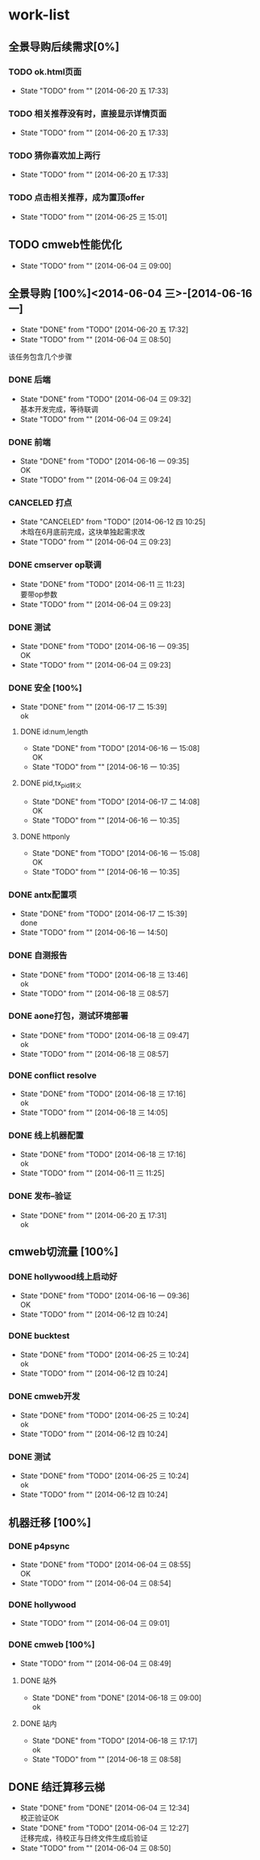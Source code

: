 #+SEQ_TODO: REPORT(r) BUG(b) KNOWNCAUSE(k) | FIXED(f)
#+SEQ_TODO: TODO(T!) | DONE(D@/!)  CANCELED(C@/!) 


* work-list

** 全景导购后续需求[0%] 
*** TODO ok.html页面
    - State "TODO"       from ""           [2014-06-20 五 17:33]
*** TODO 相关推荐没有时，直接显示详情页面
    - State "TODO"       from ""           [2014-06-20 五 17:33]
*** TODO 猜你喜欢加上两行
    - State "TODO"       from ""           [2014-06-20 五 17:33]



*** TODO 点击相关推荐，成为置顶offer
    - State "TODO"       from ""           [2014-06-25 三 15:01]

** TODO cmweb性能优化
   DEADLINE: <2014-07-31 四>
   - State "TODO"       from ""           [2014-06-04 三 09:00]


** 全景导购 [100%]<2014-06-04 三>-[2014-06-16 一]
   - State "DONE"       from "TODO"       [2014-06-20 五 17:32]
   - State "TODO"       from ""           [2014-06-04 三 08:50]
该任务包含几个步骤
*** DONE 后端 
    - State "DONE"       from "TODO"       [2014-06-04 三 09:32] \\
      基本开发完成，等待联调
    - State "TODO"       from ""           [2014-06-04 三 09:24]
*** DONE 前端
    - State "DONE"       from "TODO"       [2014-06-16 一 09:35] \\
      OK
    - State "TODO"       from ""           [2014-06-04 三 09:24]
*** CANCELED 打点
    DEADLINE: <2014-06-09 一>
    - State "CANCELED"   from "TODO"       [2014-06-12 四 10:25] \\
      木晗在6月底前完成，这块单独起需求改
    - State "TODO"       from ""           [2014-06-04 三 09:23]
*** DONE cmserver op联调
    DEADLINE: <2014-06-09 一>
    - State "DONE"       from "TODO"       [2014-06-11 三 11:23] \\
      要带op参数
    - State "TODO"       from ""           [2014-06-04 三 09:23]
*** DONE 测试    
    DEADLINE: <2014-06-16 一>
    - State "DONE"       from "TODO"       [2014-06-16 一 09:35] \\
      OK
    - State "TODO"       from ""           [2014-06-04 三 09:23]
      
*** DONE 安全 [100%]
    - State "DONE"       from ""           [2014-06-17 二 15:39] \\
      ok
**** DONE id:num,length
     - State "DONE"       from "TODO"       [2014-06-16 一 15:08] \\
       OK
     - State "TODO"       from ""           [2014-06-16 一 10:35]
**** DONE pid,tx_pid转义
     - State "DONE"       from "TODO"       [2014-06-17 二 14:08] \\
       OK
     - State "TODO"       from ""           [2014-06-16 一 10:35]
**** DONE httponly
     - State "DONE"       from "TODO"       [2014-06-16 一 15:08] \\
       OK
     - State "TODO"       from ""           [2014-06-16 一 10:35]

*** DONE antx配置项
    - State "DONE"       from "TODO"       [2014-06-17 二 15:39] \\
      done
    - State "TODO"       from ""           [2014-06-16 一 14:50]
*** DONE 自测报告
    - State "DONE"       from "TODO"       [2014-06-18 三 13:46] \\
      ok
    - State "TODO"       from ""           [2014-06-18 三 08:57]
*** DONE aone打包，测试环境部署
    - State "DONE"       from "TODO"       [2014-06-18 三 09:47] \\
      ok
    - State "TODO"       from ""           [2014-06-18 三 08:57]
*** DONE conflict resolve
    - State "DONE"       from "TODO"       [2014-06-18 三 17:16] \\
      ok
    - State "TODO"       from ""           [2014-06-18 三 14:05]
*** DONE 线上机器配置
    - State "DONE"       from "TODO"       [2014-06-18 三 17:16] \\
      ok
    - State "TODO"       from ""           [2014-06-11 三 11:25]

*** DONE 发布--验证
    - State "DONE"       from ""           [2014-06-20 五 17:31] \\
      ok


** cmweb切流量 [100%]
*** DONE hollywood线上启动好
    - State "DONE"       from "TODO"       [2014-06-16 一 09:36] \\
      OK
    - State "TODO"       from ""           [2014-06-12 四 10:24]
*** DONE bucktest
    - State "DONE"       from "TODO"       [2014-06-25 三 10:24] \\
      ok
    - State "TODO"       from ""           [2014-06-12 四 10:24]
*** DONE cmweb开发
    - State "DONE"       from "TODO"       [2014-06-25 三 10:24] \\
      ok
    - State "TODO"       from ""           [2014-06-12 四 10:24]
*** DONE 测试
    - State "DONE"       from "TODO"       [2014-06-25 三 10:24] \\
      ok
    - State "TODO"       from ""           [2014-06-12 四 10:24]

  
     
          
** 机器迁移 [100%]
*** DONE p4psync
    - State "DONE"       from "TODO"       [2014-06-04 三 08:55] \\
      OK
    - State "TODO"       from ""           [2014-06-04 三 08:54]
  
*** DONE hollywood 
    - State "TODO"       from ""           [2014-06-04 三 09:01]
*** DONE cmweb [100%]
    - State "TODO"       from ""           [2014-06-04 三 08:49]
**** DONE 站外
     - State "DONE"       from "DONE"       [2014-06-18 三 09:00] \\
       ok
**** DONE 站内
     - State "DONE"       from "TODO"       [2014-06-18 三 17:17] \\
       ok
     - State "TODO"       from ""           [2014-06-18 三 08:58]

       


** DONE 结迁算移云梯
   DEADLINE: <2014-06-04 三>
   - State "DONE"       from "DONE"       [2014-06-04 三 12:34] \\
     校正验证OK
   - State "DONE"       from "TODO"       [2014-06-04 三 12:27] \\
     迁移完成，待校正与日终文件生成后验证
   - State "TODO"       from ""           [2014-06-04 三 08:50]
   
